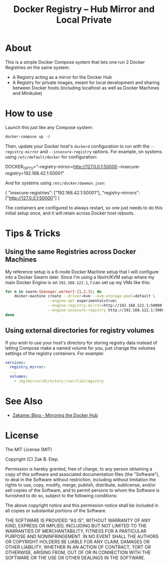 #+TITLE: Docker Registry -- Hub Mirror and Local Private

* About

  This is a simple Docker Compose system that lets one run 2 Docker
  Registries on the same system:

  - A Registry acting as a mirror for the Docker Hub
  - A Registry for private images, meant for local development and
    sharing between Docker hosts (including localhost as well as Docker
    Machines and Minikube)

* How to use

  Launch this just like any Compose system:

  #+BEGIN_SRC sh
  docker-compose up -d
  #+END_SRC

  Then, update your Docker host's =dockerd= configuration to run with the
  =--registry-mirror= and =--insecure-registry= options.  For example, on
  systems using =/etc/default/docker= for configuration:

  #+BEGIN_EXAMPLE sh
  # on systems using /etc/default/docker
  DOCKER_OPTS="--registry-mirror=http://127.0.0.1:50000 --insecure-registry=192.168.42.1:50001"
  #+END_EXAMPLE

  And for systems using =/etc/docker/daemon.json=:

  #+BEGIN_EXAMPLE json
  {
      "insecure-registries": ["192.168.42.1:50001"],
      "registry-mirrors": ["http://127.0.0.1:50000"]
  }
  #+END_EXAMPLE

  The containers are configured to always restart, so one just needs to
  do this initial setup once, and it will retain across Docker host
  reboots.

* Tips & Tricks

** Using the same Registries across Docker Machines

   My reference setup is a 6-node Docker Machine setup that I will
   configure into a Docker Swarm later.  Since I'm using a libvirt/KVM
   setup where my main Docker Engine is on =192.168.122.1=, I can set up
   my VMs like this:

   #+BEGIN_SRC sh
   for m in swarm-{manager,worker}-{1,2,3}; do
       docker-machine create --driver=kvm --kvm-storage-pool=default \
                      --engine-opt experimental=true\
                      --engine-registry-mirror=http://192.168.122.1:50000 \
                      --engine-insecure-registry http://192.168.122.1:50001 $m
   done
   #+END_SRC

** Using external directories for registry volumes

   If you wish to use your host's directory for storing registry data
   instead of letting Compose make a named volume for you, just change
   the volumes settings of the registry containers.  For example:

   #+BEGIN_SRC yaml
   services:
     registry_mirror:
     ...
     volumes:
       - /my/mirror/directory:/var/lib/registry
   #+END_SRC

* See Also

  - [[https://zakame.net/blog/2017/07/mirroring-the-docker-hub.html][Zakame::Blog - Mirroring the Docker Hub]]

* License

  The MIT License (MIT)

  Copyright (C) Zak B. Elep.

  Permission is hereby granted, free of charge, to any person obtaining a copy of this software and associated documentation files (the "Software"), to deal in the Software without restriction, including without limitation the rights to use, copy, modify, merge, publish, distribute, sublicense, and/or sell copies of the Software, and to permit persons to whom the Software is furnished to do so, subject to the following conditions:

  The above copyright notice and this permission notice shall be included in all copies or substantial portions of the Software.

  THE SOFTWARE IS PROVIDED "AS IS", WITHOUT WARRANTY OF ANY KIND, EXPRESS OR IMPLIED, INCLUDING BUT NOT LIMITED TO THE WARRANTIES OF MERCHANTABILITY, FITNESS FOR A PARTICULAR PURPOSE AND NONINFRINGEMENT. IN NO EVENT SHALL THE AUTHORS OR COPYRIGHT HOLDERS BE LIABLE FOR ANY CLAIM, DAMAGES OR OTHER LIABILITY, WHETHER IN AN ACTION OF CONTRACT, TORT OR OTHERWISE, ARISING FROM, OUT OF OR IN CONNECTION WITH THE SOFTWARE OR THE USE OR OTHER DEALINGS IN THE SOFTWARE.
